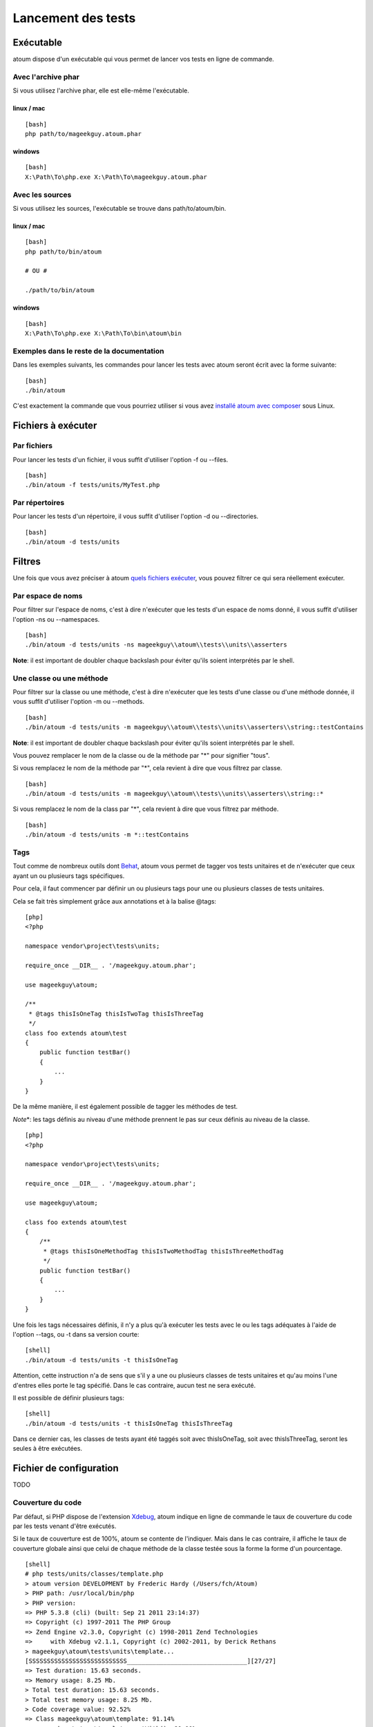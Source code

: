 Lancement des tests
===================

Exécutable
----------

atoum dispose d'un exécutable qui vous permet de lancer vos tests en
ligne de commande.

Avec l'archive phar
~~~~~~~~~~~~~~~~~~~

Si vous utilisez l'archive phar, elle est elle-même l'exécutable.

linux / mac
^^^^^^^^^^^

::

    [bash]
    php path/to/mageekguy.atoum.phar

windows
^^^^^^^

::

    [bash]
    X:\Path\To\php.exe X:\Path\To\mageekguy.atoum.phar

Avec les sources
~~~~~~~~~~~~~~~~

Si vous utilisez les sources, l'exécutable se trouve dans
path/to/atoum/bin.

linux / mac
^^^^^^^^^^^

::

    [bash]
    php path/to/bin/atoum

    # OU #

    ./path/to/bin/atoum

windows
^^^^^^^

::

    [bash]
    X:\Path\To\php.exe X:\Path\To\bin\atoum\bin

Exemples dans le reste de la documentation
~~~~~~~~~~~~~~~~~~~~~~~~~~~~~~~~~~~~~~~~~~

Dans les exemples suivants, les commandes pour lancer les tests avec
atoum seront écrit avec la forme suivante:

::

    [bash]
    ./bin/atoum

C'est exactement la commande que vous pourriez utiliser si vous avez
`installé atoum avec composer <#composer>`_ sous Linux.

Fichiers à exécuter
-------------------

Par fichiers
~~~~~~~~~~~~

Pour lancer les tests d'un fichier, il vous suffit d'utiliser l'option
-f ou --files.

::

    [bash]
    ./bin/atoum -f tests/units/MyTest.php

Par répertoires
~~~~~~~~~~~~~~~

Pour lancer les tests d'un répertoire, il vous suffit d'utiliser
l'option -d ou --directories.

::

    [bash]
    ./bin/atoum -d tests/units

Filtres
-------

Une fois que vous avez préciser à atoum `quels fichiers
exécuter <#fichiers-a-executer>`_, vous pouvez filtrer ce qui sera
réellement exécuter.

Par espace de noms
~~~~~~~~~~~~~~~~~~

Pour filtrer sur l'espace de noms, c'est à dire n'exécuter que les tests
d'un espace de noms donné, il vous suffit d'utiliser l'option -ns ou
--namespaces.

::

    [bash]
    ./bin/atoum -d tests/units -ns mageekguy\\atoum\\tests\\units\\asserters

**Note**: il est important de doubler chaque backslash pour éviter
qu'ils soient interprétés par le shell.

Une classe ou une méthode
~~~~~~~~~~~~~~~~~~~~~~~~~

Pour filtrer sur la classe ou une méthode, c'est à dire n'exécuter que
les tests d'une classe ou d'une méthode donnée, il vous suffit
d'utiliser l'option -m ou --methods.

::

    [bash]
    ./bin/atoum -d tests/units -m mageekguy\\atoum\\tests\\units\\asserters\\string::testContains

**Note**: il est important de doubler chaque backslash pour éviter
qu'ils soient interprétés par le shell.

Vous pouvez remplacer le nom de la classe ou de la méthode par "\*" pour
signifier "tous".

Si vous remplacez le nom de la méthode par "\*", cela revient à dire que
vous filtrez par classe.

::

    [bash]
    ./bin/atoum -d tests/units -m mageekguy\\atoum\\tests\\units\\asserters\\string::*

Si vous remplacez le nom de la class par "\*", cela revient à dire que
vous filtrez par méthode.

::

    [bash]
    ./bin/atoum -d tests/units -m *::testContains

Tags
~~~~

Tout comme de nombreux outils dont `Behat <http://behat.org>`_, atoum
vous permet de tagger vos tests unitaires et de n'exécuter que ceux
ayant un ou plusieurs tags spécifiques.

Pour cela, il faut commencer par définir un ou plusieurs tags pour une
ou plusieurs classes de tests unitaires.

Cela se fait très simplement grâce aux annotations et à la balise @tags:

::

    [php]
    <?php

    namespace vendor\project\tests\units;

    require_once __DIR__ . '/mageekguy.atoum.phar';

    use mageekguy\atoum;

    /**
     * @tags thisIsOneTag thisIsTwoTag thisIsThreeTag
     */
    class foo extends atoum\test
    {
        public function testBar()
        {
            ...
        }
    }

De la même manière, il est également possible de tagger les méthodes de
test.

*Note*\ \*: les tags définis au niveau d'une méthode prennent le pas sur
ceux définis au niveau de la classe.

::

    [php]
    <?php

    namespace vendor\project\tests\units;

    require_once __DIR__ . '/mageekguy.atoum.phar';

    use mageekguy\atoum;

    class foo extends atoum\test
    {
        /**
         * @tags thisIsOneMethodTag thisIsTwoMethodTag thisIsThreeMethodTag
         */
        public function testBar()
        {
            ...
        }
    }

Une fois les tags nécessaires définis, il n'y a plus qu'à exécuter les
tests avec le ou les tags adéquates à l'aide de l'option --tags, ou -t
dans sa version courte:

::

    [shell]
    ./bin/atoum -d tests/units -t thisIsOneTag

Attention, cette instruction n'a de sens que s'il y a une ou plusieurs
classes de tests unitaires et qu'au moins l'une d'entres elles porte le
tag spécifié. Dans le cas contraire, aucun test ne sera exécuté.

Il est possible de définir plusieurs tags:

::

    [shell]
    ./bin/atoum -d tests/units -t thisIsOneTag thisIsThreeTag

Dans ce dernier cas, les classes de tests ayant été taggés soit avec
thisIsOneTag, soit avec thisIsThreeTag, seront les seules à être
exécutées.

Fichier de configuration
------------------------

TODO

Couverture du code
~~~~~~~~~~~~~~~~~~

Par défaut, si PHP dispose de l'extension `Xdebug <http://xdebug.org>`_,
atoum indique en ligne de commande le taux de couverture du code par les
tests venant d'être exécutés.

Si le taux de couverture est de 100%, atoum se contente de l'indiquer.
Mais dans le cas contraire, il affiche le taux de couverture globale
ainsi que celui de chaque méthode de la classe testée sous la forme la
forme d'un pourcentage.

::

    [shell]
    # php tests/units/classes/template.php 
    > atoum version DEVELOPMENT by Frederic Hardy (/Users/fch/Atoum)
    > PHP path: /usr/local/bin/php
    > PHP version:
    => PHP 5.3.8 (cli) (built: Sep 21 2011 23:14:37)
    => Copyright (c) 1997-2011 The PHP Group
    => Zend Engine v2.3.0, Copyright (c) 1998-2011 Zend Technologies
    =>     with Xdebug v2.1.1, Copyright (c) 2002-2011, by Derick Rethans
    > mageekguy\atoum\tests\units\template...
    [SSSSSSSSSSSSSSSSSSSSSSSSSSS_________________________________][27/27]
    => Test duration: 15.63 seconds.
    => Memory usage: 8.25 Mb.
    > Total test duration: 15.63 seconds.
    > Total test memory usage: 8.25 Mb.
    > Code coverage value: 92.52%
    => Class mageekguy\atoum\template: 91.14%
    ==> mageekguy\atoum\template::setWith(): 80.00%
    ==> mageekguy\atoum\template::resetChildrenData(): 25.00%
    ==> mageekguy\atoum\template::addToParent(): 0.00%
    ==> mageekguy\atoum\template::unsetAttribute(): 0.00%
    => Class mageekguy\atoum\template\data: 96.43%
    ==> mageekguy\atoum\template\data::__toString(): 0.00%
    > Running duration: 2.36 seconds.
    Success (1 test, 27 methods, 485 assertions, 0 error, 0 exception) !

Il est cependant possible d'obtenir une représentation plus précise du
taux de couverture du code par les tests, sous la forme d'un rapport au
format HTML.

Pour l'obtenir, il suffit de se baser sur les modèles de fichiers de
configuration inclus dans atoum.

Si vous utliser l'archive PHAR, il faut les extraire en utilisant la
commande suivante:

::

    [php]
    php mageekguy.atoum.phar -er /path/to/destination/directory

Une fois l'extraction effectuée, vous devriez avoir dans le répertoire
/path/to/destination/directory un répertoire nommé
resources/configurations/runner.

Dans le cas ou vous utilisez atoum avec un (`clone du dépôt
github <#github>`_ ou avec `composer <#composer>`_, les modèles se
trouvent dans /path/to/atoum/resources/configurations/runner

Dans ce répertoire, il y a, entre autre chose intéressante, un modèle de
fichier de configuration pour atoum nommé coverage.php.dist qu'il vous
faudra copier à l'emplacement de votre choix, par exemple sous le nom
coverage.php.

Une fois la copie réalisée, il n'y a plus qu'à la modifier à l'aide de
l'éditeur de votre choix afin de définir le répertoire dans lequel les
fichiers HTML devront être générés ainsi que l'URL à partir de laquelle
le rapport devra être accessible.

Par exemple:

::

    [php]
    $coverageField = new atoum\report\fields\runner\coverage\html(
        'Code coverage de mon projet',
        '/path/to/destination/directory'
    );

    $coverageField->setRootUrl('http://url/of/web/site');

**Note**: il est également possible de modifier le titre du rapport à
l'aide du premier argument du constructeur de la classe mageekguy.

Une fois tout cela effectué, il n'y a plus qu'à utiliser le fichier de
configuration lors de l'exécution des tests, de la manière suivante:

::

    [shell]
    ./bin/atoum -c path/to/coverage.php -d tests/units

Une fois les tests exécutés, atoum générera alors le rapport de
couverture du code au format HTML dans le répertoire que vous aurez
défini précédemment, et il sera lisible à l'aide du navigateur de votre
choix.

**Note**: le calcul du taux de couverture du code par les tests ainsi
que la génération du rapport correspondant peuvent ralentir de manière
notable l'exécution des tests. Il peut être alors intéressant de ne pas
utiliser systématiquement le fichier de configuration correspondant, ou
bien de les désactiver temporairement à l'aide de l'argument -ncc.

Fichier de bootstrap
--------------------

atoum autorise la définition d'un fichier de "bootstrap" qui sera
exécuté avant chaque méthode de test et qui permet donc d'initialiser
l'environnement d'exécution des tests.

Il devient ainsi possible de définir, par exemple, une fonction
d'auto-chargement de classes, de lire un fichier de configuration ou de
réaliser tout autre opération nécessaires à la bonne exécution des
tests.

La définition de ce fichier de "bootstrap" peut se faire de deux façons
différentes, soit en ligne de commande, soit via un fichier de
configuration.

En ligne de commande, il faut utiliser au choix l'argument -bf ou
l'argument --bootstrap-file suivi du chemin relatif ou absolu vers le
fichier concerné:

::

    [shell]
    ./bin/atoum -bf path/to/bootstrap/file

**Note**: un fichier de bootstrap n'est pas un fichier de configuration
et n'a donc pas les mêmes possibilités.

Dans un fichier de configuration, atoum est configurable via la variable
$runner, qui n'est pas définie dans un fichier de "bootstrap".

De plus, ils ne sont pas inclus au même moment, puisque le fichier de
configuration est inclus par atoum avant le début de l'exécution des
tests mais après le lancement des tests, alors que le fichier de
"bootstrap", s'il est défini, est le tout premier fichier inclus par
atoum proprement dit. Enfin, le fichier de "bootstrap" peut permettre de
ne pas avoir à inclure systématiquement le fichier scripts/runner.php ou
l'archive PHAR de atoum dans les classes de test.

Cependant, dans ce cas, il ne sera plus possible d'exécuter directement
un fichier de test directement via l'exécutable PHP en ligne de
commande.

Pour cela, il suffit d'inclure dans le fichier de "bootstrap" le fichier
scripts/runner.php ou l'archive PHAR de atoum et d'exécuter
systématiquement les tests en ligne de commande via scripts/runner.php
ou l'archive PHAR.

Le fichier de "bootstrap" doit donc au minimum contenir ceci:

::

    [php]
    <?php

    // si l'archive PHAR est utilisée :
    require_once path/to/mageekguy.atoum.phar;

    // ou si les sources sont utilisés :
    // require_once path/atoum/scripts/runner.php

Option de la ligne de commande
------------------------------

La plupart des options existent sous 2 forme, une courte de 1 à 6
caractères et une longue, plus explicative. Ces 2 formes font
strictement la même chose. Vous pouvez utiliser indifférement l'une ou
l'autre forme.

Certaines options acceptent plusieurs valeurs :

::

    [bash]
    ./bin/atoum -f tests/units/MyFirstTest.php tests/units/MySecondTest.php

**Note**: vous ne devez mettre qu'une seule fois chaque option. Dans le
cas contraire, seul le dernier est pris en compte.

::

    [bash]
    # Ne test que MySecondTest.php
    ./bin/atoum -f MyFirstTest.php -f MySecondTest.php

    # Ne test que MyThirdTest.php et MyFourthTest.php
    ./bin/atoum -f MyFirstTest.php MySecondTest.php -f MyThirdTest.php MyFourthTest.php

-bf  / --bootstrap-file 
~~~~~~~~~~~~~~~~~~~~~~~

Cette option vous permet de spécifier le chemin vers le fichier de
bootstrap.

::

    [shell]
    ./bin/atoum -bf /path/to/bootstrap.php
    ./bin/atoum --bootstrap-file /path/to/bootstrap.php

-c  / --configuration 
~~~~~~~~~~~~~~~~~~~~~

Cette option vous permet de spécifier le chemin vers le fichier de
configuration à utiliser pour lancer les tests.

::

    [shell]
    ./bin/atoum -c config/atoum.php
    ./bin/atoum --configuration tests/units/conf/coverage.php

-d  / --directories 
~~~~~~~~~~~~~~~~~~~

Cette option vous permet de spécifier le ou les répertoires de tests à
lancer.

::

    [shell]
    ./bin/atoum -d tests/units/db/
    ./bin/atoum --directories tests/units/db/ tests/units/entities/

--debug
~~~~~~~

Cette option vous permet d'activer le mode debug

::

    [shell]
    ./bin/atoum --debug

**Note**: reportez-vous à la section sur le `mode
debug <#le-mode-debug>`_ pour avoir plus d'informations.

-drt  / --default-report-title 
~~~~~~~~~~~~~~~~~~~~~~~~~~~~~~

Cette option vous permet de spécifier le titre par défaut des rapports
générés par atoum.

::

    [shell]
    ./bin/atoum -drt Title
    ./bin/atoum --default-report-title "My Title"

**Note**: si le titre comporte des espaces, il faut obligatoirement
l'entourer de guillemets.

-f  / --files 
~~~~~~~~~~~~~

Cette option vous permet de spécifier le ou les fichiers de tests à
lancer.

::

    [shell]
    ./bin/atoum -f tests/units/db/mysql.php
    ./bin/atoum --files tests/units/db/mysql.php tests/units/db/pgsql.php

-ft / --force-terminal
~~~~~~~~~~~~~~~~~~~~~~

Cette option vous permet de forcer la sortie vers le terminal.

::

    [shell]
    ./bin/atoum -ft
    ./bin/atoum --force-terminal

-g  / --glob 
~~~~~~~~~~~~

Cette option vous permet de spécifier les fichiers de tests à lancer en
fonction d'un schéma.

::

    [shell]
    ./bin/atoum -g ???
    ./bin/atoum --glob ???

-h / --help
~~~~~~~~~~~

Cette option vous permet d'afficher la liste des options disponibles.

::

    [shell]
    ./bin/atoum -h
    ./bin/atoum --help

-l / --loop
~~~~~~~~~~~

Cette option vous permet d'activer le mode loop d'atoum.

::

    [shell]
    ./bin/atoum -l
    ./bin/atoum --loop

**Note**: reportez-vous à la section sur le `mode loop <#le-mode-loop>`_
pour avoir plus d'informations.

-m  / --methods 
~~~~~~~~~~~~~~~

Cette option vous permet de filtrer les classes et les méthodes à
lancer.

::

    [shell]
    # lance uniquement la méthode testMyMethod de la classe vendor\\project\\test\\units\\myClass
    ./bin/atoum -m vendor\\project\\test\\units\\myClass::testMyMethod
    ./bin/atoum --methods vendor\\project\\test\\units\\myClass::testMyMethod

    # lance toutes les méthodes de test de la classe vendor\\project\\test\\units\\myClass
    ./bin/atoum -m vendor\\project\\test\\units\\myClass::*
    ./bin/atoum --methods vendor\\project\\test\\units\\myClass::*

    # lance uniquement les méthodes testMyMethod de toutes les classes de test
    ./bin/atoum -m *::testMyMethod
    ./bin/atoum --methods *::testMyMethod

**Note**: reportez-vous à la section sur les `filtres par classe ou
méthode <#une-classe-ou-une-mthode>`_ pour avoir plus d'informations.

-mcn  / --max-children-number 
~~~~~~~~~~~~~~~~~~~~~~~~~~~~~

Cette option vous permet de définir le nombre maximum de processus lancé
pour exécuter les tests.

::

    [shell]
    ./bin/atoum -mcn 5
    ./bin/atoum --max-children-number 3

-ncc / --no-code-coverage
~~~~~~~~~~~~~~~~~~~~~~~~~

Cette option vous permet de désactiver la génération du rapport de la
coverture de code.

::

    [shell]
    ./bin/atoum -ncc
    ./bin/atoum --no-code-coverage

-nccfc  / --no-code-coverage-for-classes 
~~~~~~~~~~~~~~~~~~~~~~~~~~~~~~~~~~~~~~~~

Cette option vous permet de désactiver la génération du rapport de la
coverture de code pour une ou plusieurs classe.

::

    [shell]
    ./bin/atoum -nccfc vendor\\project\\db\\mysql
    ./bin/atoum --no-code-coverage-for-classes vendor\\project\\db\\mysql vendor\\project\\db\\pgsql

**Note**: il est important de doubler chaque backslash pour éviter
qu'ils soient interprétés par le shell.

-nccfns  / --no-code-coverage-for-namespaces 
~~~~~~~~~~~~~~~~~~~~~~~~~~~~~~~~~~~~~~~~~~~~

Cette option vous permet de désactiver la génération du rapport de la
coverture de code pour un ou plusieurs espaces de noms.

::

    [shell]
    ./bin/atoum -nccfns vendor\\outside\\lib
    ./bin/atoum --no-code-coverage-for-namespaces vendor\\outside\\lib1 vendor\\outside\\lib2

**Note**: il est important de doubler chaque backslash pour éviter
qu'ils soient interprétés par le shell.

-nccid  / --no-code-coverage-in-directories 
~~~~~~~~~~~~~~~~~~~~~~~~~~~~~~~~~~~~~~~~~~~

Cette option vous permet de désactiver la génération du rapport de la
coverture de code pour un ou plusieurs répertoires.

::

    [shell]
    ./bin/atoum -nccid /path/to/exclude
    ./bin/atoum --no-code-coverage-in-directories /path/to/exclude/1 /path/to/exclude/2

-ns  / --namespaces 
~~~~~~~~~~~~~~~~~~~

Cette option vous permet de filtrer les classes et les méthodes en
fonction des espaces de noms.

::

    [shell]
    ./bin/atoum -ns mageekguy\\atoum\\tests\\units\\asserters
    ./bin/atoum --namespaces mageekguy\\atoum\\tests\\units\\asserters

**Note**: reportez-vous à la section sur les `filtres par espace de
noms <#par-espace-de-nom>`_ pour avoir plus d'informations.

-p  / --php 
~~~~~~~~~~~

Cette option vous permet de spécifier le chemin de l'exécutable php à
utiliser pour lancer vos tests.

::

    [shell]
    ./bin/atoum -p /usr/bin/php5
    ./bin/atoum --php /usr/bin/php5

Par défaut, la valeur est recherchée parmis les valeurs suivantes (dans
l'ordre):

-  constante PHP\_BINARY
-  variable d'environnement PHP\_PEAR\_PHP\_BIN
-  variable d'environnement PHPBIN
-  constante PHP\_BINDIR + '/php'

-sf  / --score-file 
~~~~~~~~~~~~~~~~~~~

Cette option vous permet de spécifier le chemin vers le fichier des
résultats créé par atoum.

::

    [shell]
    ./bin/atoum -sf /path/to/atoum.score
    ./bin/atoum --score-file /path/to/atoum.score

-t  / --tags 
~~~~~~~~~~~~

Cette option vous permet de filtrer les classes et les méthodes à lancer
en fonction des tags.

::

    [shell]
    ./bin/atoum -t OneTag
    ./bin/atoum --tags OneTag TwoTag

**Note**: reportez-vous à la section sur les `filtres par tags <#tags>`_
pour avoir plus d'informations.

--test-all
~~~~~~~~~~

Cette option vous permet de lancer les tests se trouvant dans les
répertoires définis dans le fichier de configuration via
$script->addTestAllDirectory('path/to/directory').

::

    [shell]
    ./bin/atoum --test-all

--test-it
~~~~~~~~~

Cette option vous permet de lancer les tests unitaires d'atoum pour
vérifier qu'il tourne sans problème sur votre serveur.

::

    [shell]
    ./bin/atoum --test-it

-tfe  / --test-file-extensions 
~~~~~~~~~~~~~~~~~~~~~~~~~~~~~~

Cette option vous permet de spécifier le ou les extensions des fichiers
de tests à lancer.

::

    [shell]
    ./bin/atoum -tfe phpt
    ./bin/atoum --test-file-extensions phpt php5t

-ulr / --use-light-report
~~~~~~~~~~~~~~~~~~~~~~~~~

Cette option vous permet d'alléger la sortie généré par atoum.

::

    [shell]
    ./bin/atoum -ulr
    ./bin/atoum --use-light-report

    [SSSSSSSSSSSSSSSSSSSSSSSSSSSSSSSSSSSSSSSSSSSSSSSSSSSSSSSSSSS>][  59/1141]
    [SSSSSSSSSSSSSSSSSSSSSSSSSSSSSSSSSSSSSSSSSSSSSSSSSSSSSSSSSSS>][ 118/1141]
    [SSSSSSSSSSSSSSSSSSSSSSSSSSSSSSSSSSSSSSSSSSSSSSSSSSSSSSSSSSS>][ 177/1141]
    [SSSSSSSSSSSSSSSSSSSSSSSSSSSSSSSSSSSSSSSSSSSSSSSSSSSSSSSSSSS>][ 236/1141]
    [SSSSSSSSSSSSSSSSSSSSSSSSSSSSSSSSSSSSSSSSSSSSSSSSSSSSSSSSSSS>][ 295/1141]
    [SSSSSSSSSSSSSSSSSSSSSSSSSSSSSSSSSSSSSSSSSSSSSSSSSSSSSSSSSSS>][ 354/1141]
    [SSSSSSSSSSSSSSSSSSSSSSSSSSSSSSSSSSSSSSSSSSSSSSSSSSSSSSSSSSS>][ 413/1141]
    [SSSSSSSSSSSSSSSSSSSSSSSSSSSSSSSSSSSSSSSSSSSSSSSSSSSSSSSSSSS>][ 472/1141]
    [SSSSSSSSSSSSSSSSSSSSSSSSSSSSSSSSSSSSSSSSSSSSSSSSSSSSSSSSSSS>][ 531/1141]
    [SSSSSSSSSSSSSSSSSSSSSSSSSSSSSSSSSSSSSSSSSSSSSSSSSSSSSSSSSSS>][ 590/1141]
    [SSSSSSSSSSSSSSSSSSSSSSSSSSSSSSSSSSSSSSSSSSSSSSSSSSSSSSSSSSS>][ 649/1141]
    [SSSSSSSSSSSSSSSSSSSSSSSSSSSSSSSSSSSSSSSSSSSSSSSSSSSSSSSSSSS>][ 708/1141]
    [SSSSSSSSSSSSSSSSSSSSSSSSSSSSSSSSSSSSSSSSSSSSSSSSSSSSSSSSSSS>][ 767/1141]
    [SSSSSSSSSSSSSSSSSSSSSSSSSSSSSSSSSSSSSSSSSSSSSSSSSSSSSSSSSSS>][ 826/1141]
    [SSSSSSSSSSSSSSSSSSSSSSSSSSSSSSSSSSSSSSSSSSSSSSSSSSSSSSSSSSS>][ 885/1141]
    [SSSSSSSSSSSSSSSSSSSSSSSSSSSSSSSSSSSSSSSSSSSSSSSSSSSSSSSSSSS>][ 944/1141]
    [SSSSSSSSSSSSSSSSSSSSSSSSSSSSSSSSSSSSSSSSSSSSSSSSSSSSSSSSSSS>][1003/1141]
    [SSSSSSSSSSSSSSSSSSSSSSSSSSSSSSSSSSSSSSSSSSSSSSSSSSSSSSSSSSS>][1062/1141]
    [SSSSSSSSSSSSSSSSSSSSSSSSSSSSSSSSSSSSSSSSSSSSSSSSSSSSSSSSSSS>][1121/1141]
    [SSSSSSSSSSSSSSSSSSSS________________________________________][1141/1141]
    Success (154 tests, 1141/1141 methods, 0 void method, 0 skipped method, 16875 assertions) !

-v / --version
~~~~~~~~~~~~~~

Cette option vous permet d'afficher la version courante d'atoum.

::

    [shell]
    ./bin/atoum -v
    ./bin/atoum --version

    atoum version DEVELOPMENT by Frédéric Hardy (/path/to/atoum)

Sortie
------

TODO
